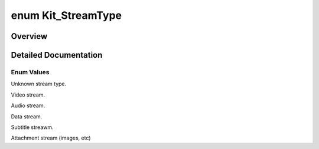 .. index:: pair: enum; Kit_StreamType
.. _doxid-kitsource_8h_1af54654f42d6733aacfe0f6a95379d9c2:
.. _cid-kit_streamtype:

enum Kit_StreamType
===================



Overview
~~~~~~~~



.. ref-code-block:: cpp
	:class: overview-code-block

	// enum values

	:ref:`KIT_STREAMTYPE_UNKNOWN<doxid-kitsource_8h_1af54654f42d6733aacfe0f6a95379d9c2aa5abdfe502b8e8b1417b5ebd68ba3845>` 
	:ref:`KIT_STREAMTYPE_VIDEO<doxid-kitsource_8h_1af54654f42d6733aacfe0f6a95379d9c2a023f5adbc02e2f58bc6faeb45e401a6f>` 
	:ref:`KIT_STREAMTYPE_AUDIO<doxid-kitsource_8h_1af54654f42d6733aacfe0f6a95379d9c2aafa789005f90a81cddb4307ac6bae2b6>` 
	:ref:`KIT_STREAMTYPE_DATA<doxid-kitsource_8h_1af54654f42d6733aacfe0f6a95379d9c2ae017b34b4994b58fedd2231d24a21b68>` 
	:ref:`KIT_STREAMTYPE_SUBTITLE<doxid-kitsource_8h_1af54654f42d6733aacfe0f6a95379d9c2af963735c85f94f4b41caf748ba1645a7>` 
	:ref:`KIT_STREAMTYPE_ATTACHMENT<doxid-kitsource_8h_1af54654f42d6733aacfe0f6a95379d9c2ae177efdb8cd6f01732fcbc46979abb66>` 

.. _details-doxid-kitsource_8h_1af54654f42d6733aacfe0f6a95379d9c2:

Detailed Documentation
~~~~~~~~~~~~~~~~~~~~~~



Enum Values
-----------

.. _doxid-kitsource_8h_1af54654f42d6733aacfe0f6a95379d9c2aa5abdfe502b8e8b1417b5ebd68ba3845:
.. _cid-kit_streamtype::kit_streamtype_unknown:
.. ref-code-block:: cpp
	:class: title-code-block

	KIT_STREAMTYPE_UNKNOWN

Unknown stream type.

.. _doxid-kitsource_8h_1af54654f42d6733aacfe0f6a95379d9c2a023f5adbc02e2f58bc6faeb45e401a6f:
.. _cid-kit_streamtype::kit_streamtype_video:
.. ref-code-block:: cpp
	:class: title-code-block

	KIT_STREAMTYPE_VIDEO

Video stream.

.. _doxid-kitsource_8h_1af54654f42d6733aacfe0f6a95379d9c2aafa789005f90a81cddb4307ac6bae2b6:
.. _cid-kit_streamtype::kit_streamtype_audio:
.. ref-code-block:: cpp
	:class: title-code-block

	KIT_STREAMTYPE_AUDIO

Audio stream.

.. _doxid-kitsource_8h_1af54654f42d6733aacfe0f6a95379d9c2ae017b34b4994b58fedd2231d24a21b68:
.. _cid-kit_streamtype::kit_streamtype_data:
.. ref-code-block:: cpp
	:class: title-code-block

	KIT_STREAMTYPE_DATA

Data stream.

.. _doxid-kitsource_8h_1af54654f42d6733aacfe0f6a95379d9c2af963735c85f94f4b41caf748ba1645a7:
.. _cid-kit_streamtype::kit_streamtype_subtitle:
.. ref-code-block:: cpp
	:class: title-code-block

	KIT_STREAMTYPE_SUBTITLE

Subtitle streawm.

.. _doxid-kitsource_8h_1af54654f42d6733aacfe0f6a95379d9c2ae177efdb8cd6f01732fcbc46979abb66:
.. _cid-kit_streamtype::kit_streamtype_attachment:
.. ref-code-block:: cpp
	:class: title-code-block

	KIT_STREAMTYPE_ATTACHMENT

Attachment stream (images, etc)

